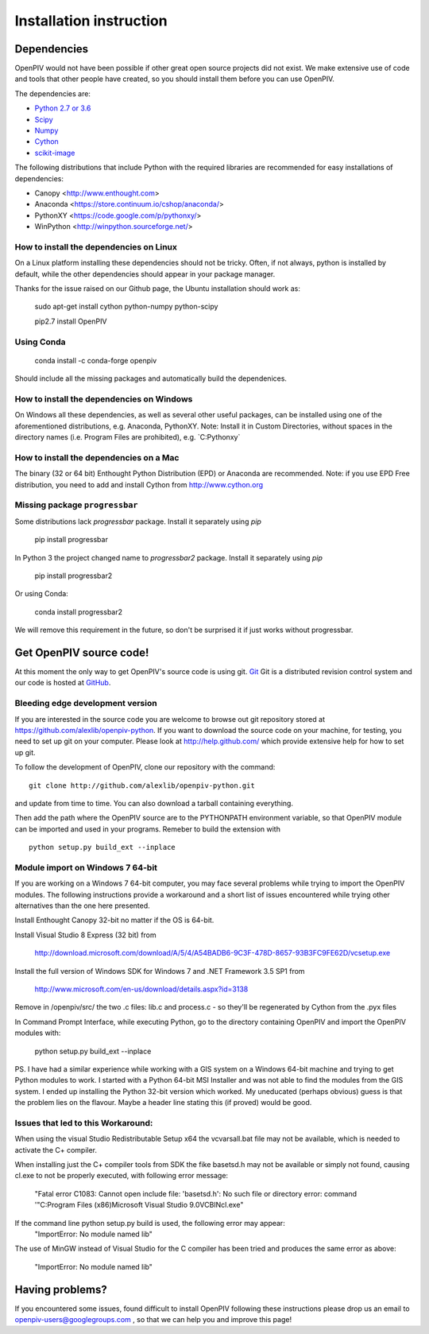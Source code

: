 .. _installation_instruction:

========================
Installation instruction
========================

.. _dependencies:

Dependencies
============

OpenPIV would not have been possible if other great open source projects did not
exist. We make extensive use of code and tools that other people have created, so 
you should install them before you can use OpenPIV.

The dependencies are:

* `Python 2.7 or 3.6 <http://python.org/>`_
* `Scipy <http://numpy.scipy.org/>`_
* `Numpy <http://www.scipy.org/>`_
* `Cython <http://cython.org/>`_
* `scikit-image <http://scikit-image.org/>`_

The following distributions that include Python with the required libraries are recommended for easy installations of dependencies:

* Canopy <http://www.enthought.com>  
* Anaconda <https://store.continuum.io/cshop/anaconda/>  
* PythonXY <https://code.google.com/p/pythonxy/>  
* WinPython <http://winpython.sourceforge.net/>  

How to install the dependencies on Linux
^^^^^^^^^^^^^^^^^^^^^^^^^^^^^^^^^^^^^^^^
On a Linux platform installing these dependencies should not be tricky. Often, if not always, 
python is installed by default, while the other dependencies should appear in your package
manager. 

Thanks for the issue raised on our Github page, the Ubuntu installation should work as:   

    sudo apt-get install cython python-numpy python-scipy
    
    pip2.7 install OpenPIV


Using Conda 
^^^^^^^^^^^

    conda install -c conda-forge openpiv
 
Should include all the missing packages and automatically build the dependenices. 


How to install the dependencies on Windows
^^^^^^^^^^^^^^^^^^^^^^^^^^^^^^^^^^^^^^^^^^
On Windows all these dependencies, as well as several other useful packages, can be installed
using one of the aforementioned distributions, e.g. Anaconda, PythonXY. Note: Install it in Custom Directories, 
without spaces in the directory names (i.e. Program Files are prohibited), e.g. `C:\Pythonxy\`


How to install the dependencies on a Mac
^^^^^^^^^^^^^^^^^^^^^^^^^^^^^^^^^^^^^^^^
The binary (32 or 64 bit) Enthought Python Distribution (EPD) or Anaconda are recommended.  Note: if you use EPD Free distribution, you need to add and install Cython from http://www.cython.org


Missing package ``progressbar``
^^^^^^^^^^^^^^^^^^^^^^^^^^^^^^^^^ 

Some distributions lack `progressbar` package. Install it separately using `pip`

    pip install progressbar


In Python 3 the project changed name to `progressbar2` package. Install it separately using `pip`

    pip install progressbar2
    
Or using Conda:   

    conda install progressbar2
    
We will remove this requirement in the future, so don't be surprised it if just works without progressbar. 

Get OpenPIV source code!
========================

At this moment the only way to get OpenPIV's source code is using git. 
`Git <http://en.wikipedia.org/wiki/Git_%28software%29>`_ Git is a distributed revision control system and 
our code is hosted at `GitHub <www.github.com>`_.

Bleeding edge development version
^^^^^^^^^^^^^^^^^^^^^^^^^^^^^^^^^

If you are interested in the source code you are welcome to browse out git repository
stored at https://github.com/alexlib/openpiv-python. If you want to download the source code
on your machine, for testing, you need to set up git on your computer. Please look at 
http://help.github.com/ which provide extensive help for how to set up git.

To follow the development of OpenPIV, clone our repository with the command::

    git clone http://github.com/alexlib/openpiv-python.git

and update from time to  time. You can also download a tarball containing everything.

Then add the path where the OpenPIV source are to the PYTHONPATH environment variable, so 
that OpenPIV module can be imported and used in your programs. Remeber to build the extension
with :: 

    python setup.py build_ext --inplace 
    

Module import on Windows 7 64-bit
^^^^^^^^^^^^^^^^^^^^^^^^^^^^^^^^^
If you are working on a Windows 7 64-bit computer, you may face several problems while trying
to import the OpenPIV modules. The following instructions provide a workaround and a short list
of issues encountered while trying other alternatives than the one here presented.

Install Enthought Canopy 32-bit no matter if the OS is 64-bit.

Install Visual Studio 8 Express (32 bit) from 
    
    http://download.microsoft.com/download/A/5/4/A54BADB6-9C3F-478D-8657-93B3FC9FE62D/vcsetup.exe

Install the full version of Windows SDK for Windows 7 and .NET Framework 3.5 SP1 from
    
    http://www.microsoft.com/en-us/download/details.aspx?id=3138

Remove in /openpiv/src/ the two .c files: lib.c and process.c - so they'll be regenerated by 
Cython from the .pyx files

In Command Prompt Interface, while executing Python, go to the directory containing OpenPIV and 
import the OpenPIV modules with:
    
    python setup.py build_ext --inplace


PS. I have had a similar experience while working with a GIS system on a Windows 64-bit machine and 
trying to get Python modules to work. I started with a Python 64-bit MSI Installer and was not able 
to find the modules from the GIS system. I ended up installing the Python 32-bit version which worked. 
My uneducated (perhaps obvious) guess is that the problem lies on the flavour. Maybe a header line 
stating this (if proved) would be good. 


Issues that led to this Workaround: 
^^^^^^^^^^^^^^^^^^^^^^^^^^^^^^^^^^
When using the visual Studio Redistributable Setup x64 the vcvarsall.bat file may not be 
available, which is needed to activate the C+ compiler. 

When installing just the C+ compiler tools from SDK the fike basetsd.h may not be 
available or simply not found, causing cl.exe to not be properly executed, with following 
error message:
    "Fatal error C1083: Cannot open include file: 'basetsd.h': No such file or directory
    error: command '"C:\Program Files (x86)\Microsoft Visual Studio 9.0\VC\BIN\cl.exe"

If the command line python setup.py build is used, the following error may appear: 
    "ImportError: No module named lib"

The use of MinGW instead of Visual Studio for the C compiler has been tried and produces 
the same error as above:
    "ImportError: No module named lib"


.. Stable source distribution
.. ^^^^^^^^^^^^^^^^^^^^^^^^^^
.. If you do not want to follow the development of OpenPIV and you prefer a more stable
.. version, download the source distributions available at http://www.openpiv.sourceforge.net,
.. in the downloads page. Then unpack it and execute the following command::

..    python setupy.py install --prefix=$DIR
    
.. where ``$DIR`` is the folder you want ot install OpenPIV in. If you want to install it system
.. wide omit the ``--prefix`` option, but you should have root priviles to do so. Remember to 
.. update the PYTHONPATH environment variable if you used a custom installation directory.


.. Download pre-built binary distributions
.. =======================================

.. For Windows we provide pre-built distributions which can be used without the hassles
.. of compilation and other boring things you may not want to dig into. This is currently a work
.. in progress. Check back soon!





Having problems?
================
If you encountered some issues, found difficult to install OpenPIV following these instructions
please drop us an email to openpiv-users@googlegroups.com , so that we can help you and 
improve this page!





